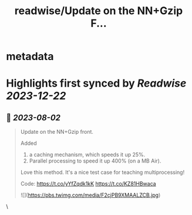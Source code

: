 :PROPERTIES:
:title: readwise/Update on the  NN+Gzip F...
:END:


* metadata
:PROPERTIES:
:author: [[rasbt on Twitter]]
:full-title: "Update on the  NN+Gzip F..."
:category: [[tweets]]
:url: https://twitter.com/rasbt/status/1686355862158233600
:image-url: https://pbs.twimg.com/profile_images/1661187442043486209/a3E4t1eV.jpg
:END:

* Highlights first synced by [[Readwise]] [[2023-12-22]]
** 📌 [[2023-08-02]]
#+BEGIN_QUOTE
Update on the  NN+Gzip front.

Added
1) a caching mechanism, which speeds it up 25%.
2) Parallel processing to speed it up 400% (on a MB Air).

Love this method. It's a nice test case for teaching multiprocessing!

Code: https://t.co/yYfZqdk1kK https://t.co/KZ81HBwaca 

![](https://pbs.twimg.com/media/F2cjPB9XMAALZCB.jpg) 
#+END_QUOTE\
